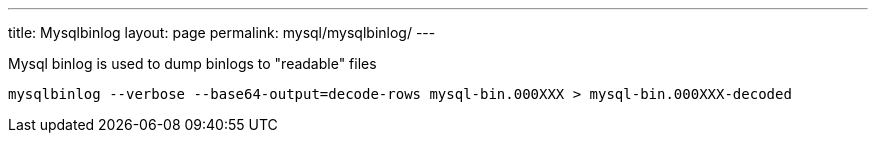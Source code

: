 ---
title: Mysqlbinlog
layout: page
permalink: mysql/mysqlbinlog/
---

Mysql binlog is used to dump binlogs to "readable" files

[source, bash]
mysqlbinlog --verbose --base64-output=decode-rows mysql-bin.000XXX > mysql-bin.000XXX-decoded
